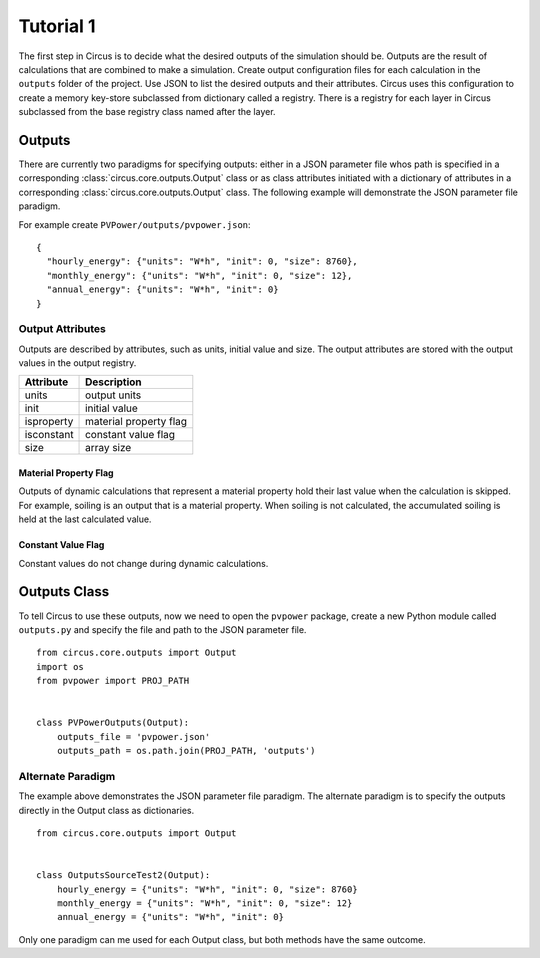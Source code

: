 .. _tutorial-1:

Tutorial 1
==========
The first step in Circus is to decide what the desired outputs of the simulation
should be. Outputs are the result of calculations that are combined to make a
simulation. Create output configuration files for each calculation in the
``outputs`` folder of the project. Use JSON to list the desired outputs and
their attributes. Circus uses this configuration to create a memory key-store
subclassed from dictionary called a registry. There is a registry for each layer
in Circus subclassed from the base registry class named after the layer.

Outputs
-------
There are currently two paradigms for specifying outputs: either in a JSON
parameter file whos path is specified in a corresponding
:class:`circus.core.outputs.Output` class or as class attributes initiated with
a dictionary of attributes in a corresponding
:class:`circus.core.outputs.Output` class. The following example will
demonstrate the JSON parameter file paradigm.

For example create ``PVPower/outputs/pvpower.json``::

    {
      "hourly_energy": {"units": "W*h", "init": 0, "size": 8760},
      "monthly_energy": {"units": "W*h", "init": 0, "size": 12},
      "annual_energy": {"units": "W*h", "init": 0}
    }

Output Attributes
~~~~~~~~~~~~~~~~~
Outputs are described by attributes, such as units, initial value and size. The
output attributes are stored with the output values in the output registry.

==========  ========================
Attribute   Description
==========  ========================
units       output units
init        initial value
isproperty  material property flag
isconstant  constant value flag
size        array size
==========  ========================

Material Property Flag
++++++++++++++++++++++
Outputs of dynamic calculations that represent a material property hold their
last value when the calculation is skipped. For example, soiling is an output
that is a material property. When soiling is not calculated, the accumulated
soiling is held at the last calculated value.

Constant Value Flag
+++++++++++++++++++
Constant values do not change during dynamic calculations.

Outputs Class
-------------
To tell Circus to use these outputs, now we need to open the ``pvpower``
package, create a new Python module called ``outputs.py`` and specify the file
and path to the JSON parameter file. ::

    from circus.core.outputs import Output
    import os
    from pvpower import PROJ_PATH


    class PVPowerOutputs(Output):
        outputs_file = 'pvpower.json'
        outputs_path = os.path.join(PROJ_PATH, 'outputs')

Alternate Paradigm
~~~~~~~~~~~~~~~~~~
The example above demonstrates the JSON parameter file paradigm. The alternate
paradigm is to specify the outputs directly in the Output class as
dictionaries. ::

    from circus.core.outputs import Output


    class OutputsSourceTest2(Output):
        hourly_energy = {"units": "W*h", "init": 0, "size": 8760}
        monthly_energy = {"units": "W*h", "init": 0, "size": 12}
        annual_energy = {"units": "W*h", "init": 0}

Only one paradigm can me used for each Output class, but both methods have the
same outcome.
